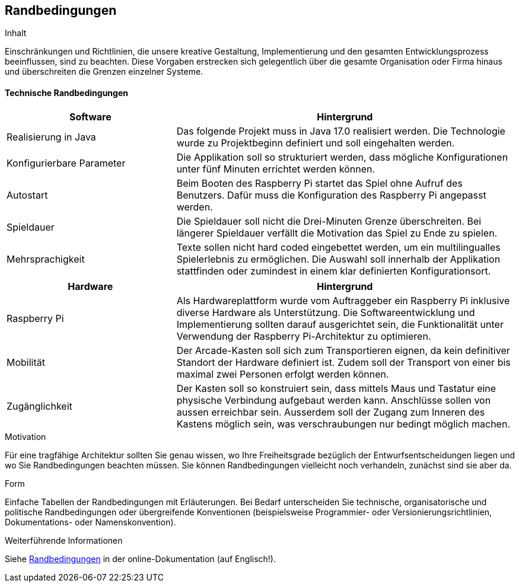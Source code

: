 [[section-architecture-constraints]]
== Randbedingungen

[role="arc42help"]
****
.Inhalt
Einschränkungen und Richtlinien, die unsere kreative Gestaltung, Implementierung und den gesamten Entwicklungsprozess beeinflussen, sind zu beachten. Diese Vorgaben erstrecken sich gelegentlich über die gesamte Organisation oder Firma hinaus und überschreiten die Grenzen einzelner Systeme.
****


==== Technische Randbedingungen 

[cols="1,2",options="header"]
|===
| *Software* | *Hintergrund*
| Realisierung in Java | Das folgende Projekt muss in Java 17.0 realisiert werden. Die Technologie wurde zu Projektbeginn definiert und soll eingehalten werden.
| Konfigurierbare Parameter | Die Applikation soll so strukturiert werden, dass mögliche Konfigurationen unter fünf Minuten errichtet werden können.
| Autostart | Beim Booten des Raspberry Pi startet das Spiel ohne Aufruf des Benutzers. Dafür muss die Konfiguration des Raspberry Pi angepasst werden.
| Spieldauer | Die Spieldauer soll nicht die Drei-Minuten Grenze überschreiten. Bei längerer Spieldauer verfällt die Motivation das Spiel zu Ende zu spielen. 
| Mehrsprachigkeit | Texte sollen nicht hard coded eingebettet werden, um ein multilingualles Spielerlebnis zu ermöglichen. Die Auswahl soll innerhalb der Applikation stattfinden oder zumindest in einem klar definierten Konfigurationsort.

|===

[cols="1,2",options="header"]
|===
| *Hardware* | *Hintergrund*
| Raspberry Pi | Als Hardwareplattform wurde vom Auftraggeber ein Raspberry Pi inklusive diverse Hardware als Unterstützung. Die Softwareentwicklung und Implementierung sollten darauf ausgerichtet sein, die Funktionalität unter Verwendung der Raspberry Pi-Architektur zu optimieren. 
| Mobilität | Der Arcade-Kasten soll sich zum Transportieren eignen, da kein definitiver Standort der Hardware definiert ist. Zudem soll der Transport von einer bis maximal zwei Personen erfolgt werden können. 
|Zugänglichkeit   | Der Kasten soll so konstruiert sein, dass mittels Maus und Tastatur eine physische Verbindung aufgebaut werden kann. Anschlüsse sollen von aussen erreichbar sein. Ausserdem soll der Zugang zum Inneren des Kastens möglich sein, was verschraubungen nur bedingt möglich machen.
|===

.Motivation
Für eine tragfähige Architektur sollten Sie genau wissen, wo Ihre Freiheitsgrade bezüglich der Entwurfsentscheidungen liegen und wo Sie Randbedingungen beachten müssen.
Sie können Randbedingungen vielleicht noch verhandeln, zunächst sind sie aber da.

.Form
Einfache Tabellen der Randbedingungen mit Erläuterungen.
Bei Bedarf unterscheiden Sie technische, organisatorische und politische Randbedingungen oder übergreifende Konventionen (beispielsweise Programmier- oder Versionierungsrichtlinien, Dokumentations- oder Namenskonvention).


.Weiterführende Informationen

Siehe https://docs.arc42.org/section-2/[Randbedingungen] in der online-Dokumentation (auf Englisch!).

****
